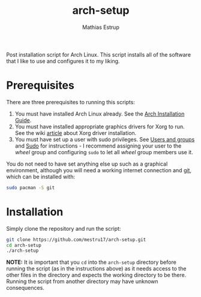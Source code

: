 #+title: arch-setup
#+author: Mathias Estrup

Post installation script for Arch Linux. This script installs all of the
software that I like to use and configures it to my liking.

* Prerequisites
There are three prerequisites to running this scripts:
1. You must have installed Arch Linux already. See the [[https://wiki.archlinux.org/title/Installation_guide][Arch Installation Guide]].
2. You must have installed appropriate graphics drivers for Xorg to run. See the wiki [[https://wiki.archlinux.org/title/Xorg#Driver_installation][article]] about Xorg driver installation.
3. You must have set up a user with sudo privileges. See [[https://wiki.archlinux.org/title/Users_and_groups][Users and groups]] and [[https://wiki.archlinux.org/title/Sudo][Sudo]] for instructions - I recommend assigning your user to the /wheel/ group and configuring =sudo= to let all /wheel/ group members use it.

You do not need to have set anything else up such as a graphical environment, although you will need a working internet connection and [[https://git-scm.com][git]], which can be installed with:

#+begin_src bash
sudo pacman -S git
#+end_src

* Installation
Simply clone the repository and run the script:

#+begin_src sh
git clone https://github.com/mestru17/arch-setup.git
cd arch-setup
./arch-setup
#+end_src

*NOTE:* It is important that you =cd= into the =arch-setup= directory
before running the script (as in the instructions above) as it needs
access to the other files in the directory and expects the working
directory to be there. Running the script from another directory may
have unknown consequences.
